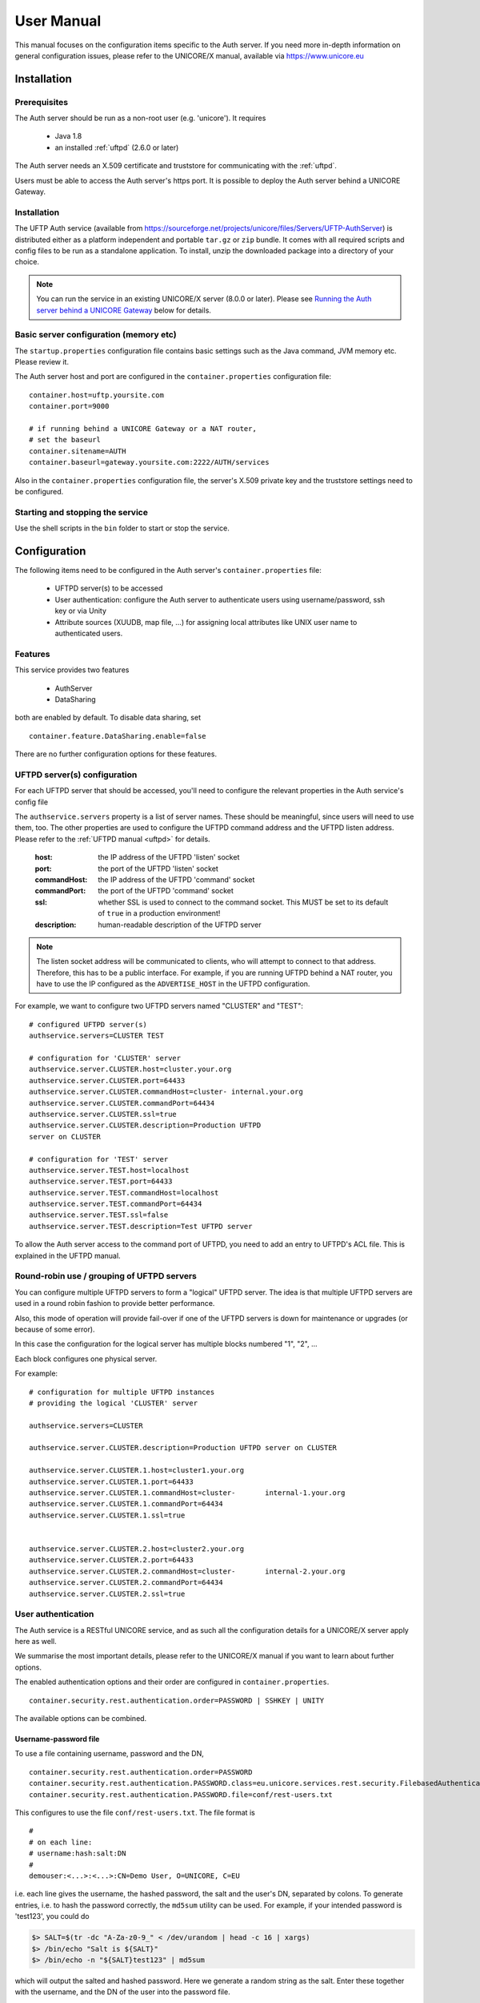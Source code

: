 .. _authserver-manual:

User Manual
===========

This manual focuses on the configuration items specific to the Auth server. If you need more in-depth information on general configuration issues, please refer to the UNICORE/X manual, available via https://www.unicore.eu

Installation
------------

Prerequisites
~~~~~~~~~~~~~

The Auth server should be run as a non-root user (e.g. 'unicore'). It requires

 * Java 1.8
 * an installed :ref:`uftpd` (2.6.0 or later)

The Auth server needs an X.509 certificate and truststore
for communicating with the :ref:`uftpd`.

Users must be able to access the Auth server's https port. It is
possible to deploy the Auth server behind a UNICORE Gateway.


Installation
~~~~~~~~~~~~

The UFTP Auth service (available from https://sourceforge.net/projects/unicore/files/Servers/UFTP-AuthServer) is distributed either as a platform independent and portable ``tar.gz`` or ``zip`` bundle. It comes with all required scripts and config files
to be run as a standalone application. To install, unzip the downloaded package into a directory of your choice.

.. note::
	You can run the service in an existing UNICORE/X server (8.0.0 or later). Please see `Running the Auth server behind a UNICORE Gateway`_ below for details.


Basic server configuration (memory etc)
~~~~~~~~~~~~~~~~~~~~~~~~~~~~~~~~~~~~~~~

The ``startup.properties`` configuration file contains basic settings
such as the Java command, JVM memory etc. Please review it.

The Auth server host and port are configured in the ``container.properties``
configuration file::

	container.host=uftp.yoursite.com
	container.port=9000

	# if running behind a UNICORE Gateway or a NAT router, 
	# set the baseurl
	container.sitename=AUTH
	container.baseurl=gateway.yoursite.com:2222/AUTH/services

Also in the ``container.properties`` configuration file, the server's X.509
private key and the truststore settings need to be configured.


Starting and stopping the service
~~~~~~~~~~~~~~~~~~~~~~~~~~~~~~~~~

Use the shell scripts in the ``bin`` folder to start or stop the service.


Configuration
-------------

The following items need to be configured in the Auth 
server's ``container.properties`` file:

 * UFTPD server(s) to be accessed

 * User authentication: configure the Auth server to authenticate
   users using username/password, ssh key or via Unity
   
 * Attribute sources (XUUDB, map file, ...) for assigning 
   local attributes like UNIX user name to authenticated 
   users.

Features
~~~~~~~~

This service provides two features

 * AuthServer
 * DataSharing

both are enabled by default. To disable data sharing, set
::

	container.feature.DataSharing.enable=false

There are no further configuration options for these features.


UFTPD server(s) configuration
~~~~~~~~~~~~~~~~~~~~~~~~~~~~~

For each UFTPD server that should be accessed, you'll need
to configure the relevant properties in the Auth service's config file

The ``authservice.servers`` property is a list of server names. These
should be meaningful, since users will need to use them, too.  The
other properties are used to configure the UFTPD command address and
the UFTPD listen address. Please refer to the :ref:`UFTPD manual <uftpd>` for details.

 :host: the IP address of the UFTPD 'listen' socket

 :port: the port of the UFTPD 'listen' socket

 :commandHost: the IP address of the UFTPD 'command' socket
 
 :commandPort: the port of the UFTPD 'command' socket

 :ssl: whether SSL is used to connect to the command socket. This MUST be set to its default of ``true`` in a production environment!

 :description: human-readable description of the UFTPD server

.. note::
	The listen socket address will be communicated to clients, who will
	attempt to connect to that address. Therefore, this has 	to be a public
	interface. For example, if you are running UFTPD behind a 	NAT router,
	you have to use the IP configured as the ``ADVERTISE_HOST`` in the UFTPD configuration.

For example, we want to configure two UFTPD servers named "CLUSTER" and "TEST"::

	# configured UFTPD server(s)
	authservice.servers=CLUSTER TEST
	
	# configuration for 'CLUSTER' server
	authservice.server.CLUSTER.host=cluster.your.org
	authservice.server.CLUSTER.port=64433
	authservice.server.CLUSTER.commandHost=cluster-	internal.your.org
	authservice.server.CLUSTER.commandPort=64434
	authservice.server.CLUSTER.ssl=true
	authservice.server.CLUSTER.description=Production UFTPD
	server on CLUSTER
	  
	# configuration for 'TEST' server
	authservice.server.TEST.host=localhost
	authservice.server.TEST.port=64433
	authservice.server.TEST.commandHost=localhost
	authservice.server.TEST.commandPort=64434
	authservice.server.TEST.ssl=false
	authservice.server.TEST.description=Test UFTPD server

To allow the Auth server access to the command port of UFTPD, you
need to add an entry to UFTPD's ACL file. This is explained in the UFTPD manual.

Round-robin use / grouping of UFTPD servers
~~~~~~~~~~~~~~~~~~~~~~~~~~~~~~~~~~~~~~~~~~~

You can configure multiple UFTPD servers to form a "logical"
UFTPD server.  The idea is that multiple UFTPD servers are used in a round robin fashion to provide better performance.

Also, this mode of operation will provide fail-over if one of the
UFTPD servers is down for maintenance or upgrades (or because of some error).

In this case the configuration for the logical server has multiple blocks numbered "1", "2", ...

Each block configures one physical server.

For example::

	# configuration for multiple UFTPD instances
	# providing the logical 'CLUSTER' server
	
	authservice.servers=CLUSTER
	
	authservice.server.CLUSTER.description=Production UFTPD server on CLUSTER
	
	authservice.server.CLUSTER.1.host=cluster1.your.org
	authservice.server.CLUSTER.1.port=64433
	authservice.server.CLUSTER.1.commandHost=cluster-	internal-1.your.org
	authservice.server.CLUSTER.1.commandPort=64434
	authservice.server.CLUSTER.1.ssl=true
	
	
	authservice.server.CLUSTER.2.host=cluster2.your.org
	authservice.server.CLUSTER.2.port=64433
	authservice.server.CLUSTER.2.commandHost=cluster-	internal-2.your.org
	authservice.server.CLUSTER.2.commandPort=64434
	authservice.server.CLUSTER.2.ssl=true



User authentication
~~~~~~~~~~~~~~~~~~~

The Auth service is a RESTful UNICORE service, and as such all the
configuration details for a UNICORE/X server apply here as well.

We summarise the most important details, please refer to the UNICORE/X
manual if you want to learn about further options.

The enabled authentication options and their order are configured 
in ``container.properties``.
::

	container.security.rest.authentication.order=PASSWORD | SSHKEY | UNITY

The available options can be combined.


Username-password file
^^^^^^^^^^^^^^^^^^^^^^

To use a file containing username, password and the DN,
::

	container.security.rest.authentication.order=PASSWORD
	container.security.rest.authentication.PASSWORD.class=eu.unicore.services.rest.security.FilebasedAuthenticator
	container.security.rest.authentication.PASSWORD.file=conf/rest-users.txt

This configures to use the file ``conf/rest-users.txt``. The file format is
::

	#
	# on each line:
	# username:hash:salt:DN
	#
	demouser:<...>:<...>:CN=Demo User, O=UNICORE, C=EU

i.e. each line gives the username, the hashed password, the salt and the user's DN, separated by colons. To generate entries, i.e. to hash the password correctly, the ``md5sum`` utility can be used. For example, if your intended password is 'test123', you could do

.. code:: console

	$> SALT=$(tr -dc "A-Za-z0-9_" < /dev/urandom | head -c 16 | xargs)
	$> /bin/echo "Salt is ${SALT}"
	$> /bin/echo -n "${SALT}test123" | md5sum

which will output the salted and hashed password. Here we generate a
random string as the salt. Enter these together with the username, and
the DN of the user into the password file.


Unity SAML authentication
^^^^^^^^^^^^^^^^^^^^^^^^^

You can also hook up with Unity, passing on the username/password and
retrieving an authentication assertion.
::

	container.security.rest.authentication.order=UNITY
	
	container.security.rest.authentication.UNITY.class=eu.unicore.services.rest.security.UnitySAMLAuthenticator
	container.security.rest.authentication.UNITY.address=https://localhost:2443/unicore-soapidp/saml2unicoreidp-soap/AuthenticationService
	container.security.rest.authentication.UNITY.validate=true


Unity OAuth bearer token authentication
^^^^^^^^^^^^^^^^^^^^^^^^^^^^^^^^^^^^^^^

To have Unity check the client's OAuth token::

	container.security.rest.authentication.order=UNITY-OAUTH
	container.security.rest.authentication.UNITY-OAUTH.class=eu.unicore.services.rest.security.UnityOAuthAuthenticator
	container.security.rest.authentication.UNITY-OAUTH.address=https://localhost:2443/unicore-soapidp.oidc/saml2unicoreidp-soap/AuthenticationService
	container.security.rest.authentication.UNITY-OAUTH.validate=true


SSH Key validation
^^^^^^^^^^^^^^^^^^

This authentication option is based on the validation of a token using the user's public SSH key. The token will be checked, and if successful, the user will be assigned a distinguished name for later authorisation.

SSH keys are read from the user's ``~/.ssh/authorized_keys`` file, but can also be managed manually in a dedicated ssh keys file.

.. note::
	SSH key validation will not work for users on Windows, since the UFTP stand-alone client does not yet support SSH keys on Windows.
	We recommand adding a username/password option for Windows users.

SSH key validation is configured as follows:
::

	# authN
	container.security.rest.authentication.order=SSHKEY
	
	container.security.rest.authentication.SSHKEY.class=eu.unicore.uftp.authserver.authenticate.SSHKeyAuthenticator

When used like this, the users get an automatically assigned DN. By
default, the DN is `CN=<username>, OU=ssh-local-users`. Using the "PAM
attribute source" (see below), authenticated users can be assigned the
"user" role automatically without further configuration.

The user DN can be modified by configuring the DN template like this::

	#DN template used for SSH key mapping. The %s is replaced by the username 
	container.security.rest.authentication.SSHKEY.dnTemplate=CN=%s, OU=ssh-local-users


Manual SSH key mapping
++++++++++++++++++++++

If you want to map ssh keys to DNs manually, a file is used. Entries in the file
override the keys read from ``~/.ssh/authorized_keys``.
::

	# configure SSH keys file 
	container.security.rest.authentication.SSHKEY.file=conf/ssh-users.txt

It contains the mappings and the ssh public keys in a simple format::

	# Example SSH users file used with the SSHKEY authentication method
	
	#
	#format: username:sshkey:DN
	#
	demouser:ssh-rsa keydata_was_omitted testkey:CN=Demo User, O=UNICORE, C=EU

The SSH key is in the same one-line format used in the ``.ssh/authorized_keys`` file.

You can enter multiple lines per username, to accommodate the case that a user has different
SSH keys available. For example
::

	# Example SSH users file with multiple keys per user
	
	demouser:ssh-rsa <...omitted keydata...>:CN=Demo User, O=UNICORE, C=EU
	demouser:ssh-dss <...omitted keydata...>:CN=Demo User, O=UNICORE, C=EU
	otheruser:ssh-rsa <...omitted keydata...>:CN=Other User, O=UNICORE, C=DE


Attribute sources
~~~~~~~~~~~~~~~~~

Please refer to the UNICORE/X manual on how to set up and configure 
attribute sources like map file or XUUDB.


To use the automatic SSH key mapping, please use this config snippet
::

	# attribute source(s)
	container.security.attributes.order=PAM
	container.security.attributes.combiningPolicy=MERGE_LAST_OVERRIDES
	
	container.security.attributes.PAM.class=eu.unicore.services.rest.security.PAMAttributeSource

In this way users that successfully authenticate with their SSH key get the "user"
role automatically.


Attribute mapping
~~~~~~~~~~~~~~~~~

After successful authentication, the user is assigned attributes
such as the Unix account and group which is used for file access.

The Unix account and group are taken from the configured attribute
sources (e.g. XUUDB). Since it is possible to access multiple UFTPD
servers using a single Auth server, it may be required to configure
different attributes for different UFTPD servers. This is easily
possible using the file attribute source (map file).

It is also possible to control which directories and files a user
can access. This is done by configuring the allowed and/or the
forbidden file path patterns.

The following map file entry gives a full example.

.. code:: xml

  <entry key="CN=Demo User,O=UNICORE,C=EU">
     <attribute name="role">
        <value>user</value>
     </attribute>

     <!-- default Unix account and group -->
     <attribute name="xlogin">
        <value>somebody</value>
     </attribute>
     <attribute name="group">
        <value>users</value>
     </attribute>
     
      <!-- UFTP specific attributes -->

      <attribute name="uftpd.CLUSTER.xlogin">
         <value>user1</value>
      </attribute>
      <attribute name="uftpd.CLUSTER.group">
         <value>hpc</value>
      </attribute>     

      <!-- optional rate limit (bytes per second) -->
      <attribute name="uftpd.CLUSTER.rateLimit">
         <value>10M</value>
      </attribute>     

      <!-- optional includes -->
      <attribute name="uftpd.CLUSTER.includes">
         <value>/tmp/*:/work/*</value>
      </attribute>     
      <!-- optional excludes -->
      <attribute name="uftpd.CLUSTER.excludes">
         <value>/home/*:/etc/*</value>
      </attribute>     
     
   </entry>


Here, the "CLUSTER" must match a configured UFTPD server, see also `UFTPD server(s) configuration`_. Available attributes are

:role: the UNICORE role, usually this will be 'user'

:xlogin, group: Unix account and group to be used for this user

:rateLimit: the number of bytes per second (per transfer) can be limited. You can use the units "K", "M", and "G" for kilo, mega or gigabytes, respectively.

:includes: file path patterns (separated by ":") that are allowed. If not given, all the user's files can be accessed.

:excludes: file path patterns (separated by ":") that are forbidden. If not given, no files are explicitely excluded.


Checking the installation
-------------------------

You can check that the server works using a simple HTTP client such as ``curl`` to access the Auth server's base URL, provided you have configured username/password authentication.

The command

.. code:: console

	$> curl -k https://<host:port>/rest/auth \
		-H "Accept: application/json" \
		-u username:password

should produce a JSON document containing information about the
configured UFTPD servers and their status, such as

.. code:: json

	{"TEST": {
	  "availableGroups": [
	    "somebody",
	    "audio",
	    "users"
	  ],
	  "description": "Default UFTPD server for testing",
	  "gid": "users",
	  "href": "https://localhost:9000/rest/auth/TEST",
	  "rateLimit": 209715200,
	  "status": "OK [connected to UFTPD localhost:64435]",
	  "uid": "somebody",
	}}


.. note::
	If you do not get any output, try adding the ``-i`` option to the ``curl`` command, most probably the username/password is incorrect.


Installing the Auth server in an existing UNICORE/X server
----------------------------------------------------------

This option is interesting if you are already running a UNICORE
installation and want to allow your users the option of using the
standalone UFTP client. This requires UNICORE/X version 8.0 or later!

 * copy the ``authserver-*.jar`` file to the ``lib`` directory of UNICORE/X

 * copy the XACML policy file ``30uftpAuthService.xml`` to the
   ``conf/xacml2Policies`` directory

 * edit ``container.properties`` (or ``uas.config``) and setup UFTPD details and, if necessary, RESTful user authentication as described above


Running the Auth server behind a UNICORE Gateway
------------------------------------------------

If you want to place the Auth server behind a UNICORE gateway for easy
firewall transversal, you need to configure an entry in the Gateway
connections config file, and set the container base URL property
(``container.baseurl``) in the Auth server's ``container.properties``. This option is also useful when the server's listen address differs from the publicly accessible server address, such as when running the Auth server behind a NAT firewall.


